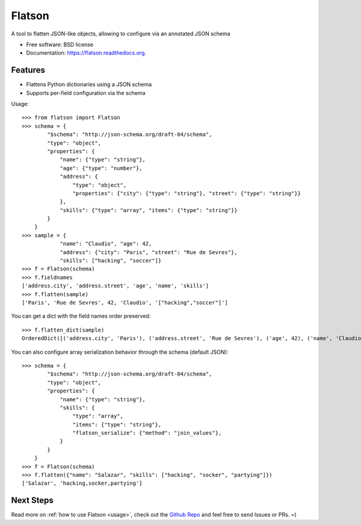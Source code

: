 ===============================
Flatson
===============================

.. image:: https://img.shields.io/travis/scrapinghub/flatson.svg
        :target: https://travis-ci.org/scrapinghub/flatson

.. image:: https://img.shields.io/pypi/v/flatson.svg
        :target: https://pypi.python.org/pypi/flatson


A tool to flatten JSON-like objects, allowing to configure via an annotated JSON schema

* Free software: BSD license
* Documentation: https://flatson.readthedocs.org.

Features
--------

* Flattens Python dictionaries using a JSON schema
* Supports per-field configuration via the schema

Usage::

    >>> from flatson import Flatson
    >>> schema = {
            "$schema": "http://json-schema.org/draft-04/schema",
            "type": "object",
            "properties": {
                "name": {"type": "string"},
                "age": {"type": "number"},
                "address": {
                    "type": "object",
                    "properties": {"city": {"type": "string"}, "street": {"type": "string"}}
                },
                "skills": {"type": "array", "items": {"type": "string"}}
            }
        }
    >>> sample = {
                "name": "Claudio", "age": 42,
                "address": {"city": "Paris", "street": "Rue de Sevres"},
                "skills": ["hacking", "soccer"]}
    >>> f = Flatson(schema)
    >>> f.fieldnames
    ['address.city', 'address.street', 'age', 'name', 'skills']
    >>> f.flatten(sample)
    ['Paris', 'Rue de Sevres', 42, 'Claudio', '["hacking","soccer"]']

You can get a dict with the field names order preserved::

    >>> f.flatten_dict(sample)
    OrderedDict([('address.city', 'Paris'), ('address.street', 'Rue de Sevres'), ('age', 42), ('name', 'Claudio'), ('skills', '["hacking","soccer"]')])

You can also configure array serialization behavior through the schema (default JSON)::

    >>> schema = {
            "$schema": "http://json-schema.org/draft-04/schema",
            "type": "object",
            "properties": {
                "name": {"type": "string"},
                "skills": {
                    "type": "array",
                    "items": {"type": "string"},
                    "flatson_serialize": {"method": "join_values"},
                }
            }
        }
    >>> f = Flatson(schema)
    >>> f.flatten({"name": "Salazar", "skills": ["hacking", "socker", "partying"]})
    ['Salazar', 'hacking,socker,partying']


Next Steps
----------

Read more on :ref:`how to use Flatson <usage>`, check out the `Github Repo`_
and feel free to send Issues or PRs. =)

.. _Github Repo: https://github.com/scrapinghub/flatson
